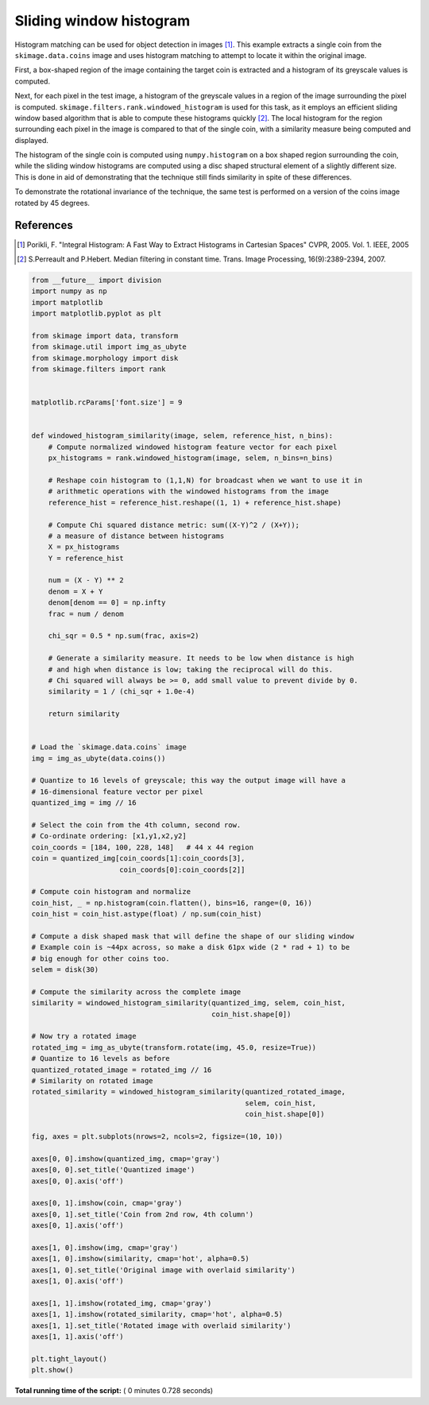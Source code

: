 

.. _sphx_glr_auto_examples_features_detection_plot_windowed_histogram.py:


========================
Sliding window histogram
========================

Histogram matching can be used for object detection in images [1]_. This
example extracts a single coin from the ``skimage.data.coins`` image and uses
histogram matching to attempt to locate it within the original image.

First, a box-shaped region of the image containing the target coin is
extracted and a histogram of its greyscale values is computed.

Next, for each pixel in the test image, a histogram of the greyscale values in
a region of the image surrounding the pixel is computed.
``skimage.filters.rank.windowed_histogram`` is used for this task, as it employs
an efficient sliding window based algorithm that is able to compute these
histograms quickly [2]_. The local histogram for the region surrounding each
pixel in the image is compared to that of the single coin, with a similarity
measure being computed and displayed.

The histogram of the single coin is computed using ``numpy.histogram`` on a box
shaped region surrounding the coin, while the sliding window histograms are
computed using a disc shaped structural element of a slightly different size.
This is done in aid of demonstrating that the technique still finds similarity
in spite of these differences.

To demonstrate the rotational invariance of the technique, the same test is
performed on a version of the coins image rotated by 45 degrees.

References
----------
.. [1] Porikli, F. "Integral Histogram: A Fast Way to Extract Histograms
       in Cartesian Spaces" CVPR, 2005. Vol. 1. IEEE, 2005
.. [2] S.Perreault and P.Hebert. Median filtering in constant time.
       Trans. Image Processing, 16(9):2389-2394, 2007.




.. image:: /auto_examples/features_detection/images/sphx_glr_plot_windowed_histogram_001.png
    :align: center





.. code-block:: python


    from __future__ import division
    import numpy as np
    import matplotlib
    import matplotlib.pyplot as plt

    from skimage import data, transform
    from skimage.util import img_as_ubyte
    from skimage.morphology import disk
    from skimage.filters import rank


    matplotlib.rcParams['font.size'] = 9


    def windowed_histogram_similarity(image, selem, reference_hist, n_bins):
        # Compute normalized windowed histogram feature vector for each pixel
        px_histograms = rank.windowed_histogram(image, selem, n_bins=n_bins)

        # Reshape coin histogram to (1,1,N) for broadcast when we want to use it in
        # arithmetic operations with the windowed histograms from the image
        reference_hist = reference_hist.reshape((1, 1) + reference_hist.shape)

        # Compute Chi squared distance metric: sum((X-Y)^2 / (X+Y));
        # a measure of distance between histograms
        X = px_histograms
        Y = reference_hist

        num = (X - Y) ** 2
        denom = X + Y
        denom[denom == 0] = np.infty
        frac = num / denom

        chi_sqr = 0.5 * np.sum(frac, axis=2)

        # Generate a similarity measure. It needs to be low when distance is high
        # and high when distance is low; taking the reciprocal will do this.
        # Chi squared will always be >= 0, add small value to prevent divide by 0.
        similarity = 1 / (chi_sqr + 1.0e-4)

        return similarity


    # Load the `skimage.data.coins` image
    img = img_as_ubyte(data.coins())

    # Quantize to 16 levels of greyscale; this way the output image will have a
    # 16-dimensional feature vector per pixel
    quantized_img = img // 16

    # Select the coin from the 4th column, second row.
    # Co-ordinate ordering: [x1,y1,x2,y2]
    coin_coords = [184, 100, 228, 148]   # 44 x 44 region
    coin = quantized_img[coin_coords[1]:coin_coords[3],
                         coin_coords[0]:coin_coords[2]]

    # Compute coin histogram and normalize
    coin_hist, _ = np.histogram(coin.flatten(), bins=16, range=(0, 16))
    coin_hist = coin_hist.astype(float) / np.sum(coin_hist)

    # Compute a disk shaped mask that will define the shape of our sliding window
    # Example coin is ~44px across, so make a disk 61px wide (2 * rad + 1) to be
    # big enough for other coins too.
    selem = disk(30)

    # Compute the similarity across the complete image
    similarity = windowed_histogram_similarity(quantized_img, selem, coin_hist,
                                               coin_hist.shape[0])

    # Now try a rotated image
    rotated_img = img_as_ubyte(transform.rotate(img, 45.0, resize=True))
    # Quantize to 16 levels as before
    quantized_rotated_image = rotated_img // 16
    # Similarity on rotated image
    rotated_similarity = windowed_histogram_similarity(quantized_rotated_image,
                                                       selem, coin_hist,
                                                       coin_hist.shape[0])

    fig, axes = plt.subplots(nrows=2, ncols=2, figsize=(10, 10))

    axes[0, 0].imshow(quantized_img, cmap='gray')
    axes[0, 0].set_title('Quantized image')
    axes[0, 0].axis('off')

    axes[0, 1].imshow(coin, cmap='gray')
    axes[0, 1].set_title('Coin from 2nd row, 4th column')
    axes[0, 1].axis('off')

    axes[1, 0].imshow(img, cmap='gray')
    axes[1, 0].imshow(similarity, cmap='hot', alpha=0.5)
    axes[1, 0].set_title('Original image with overlaid similarity')
    axes[1, 0].axis('off')

    axes[1, 1].imshow(rotated_img, cmap='gray')
    axes[1, 1].imshow(rotated_similarity, cmap='hot', alpha=0.5)
    axes[1, 1].set_title('Rotated image with overlaid similarity')
    axes[1, 1].axis('off')

    plt.tight_layout()
    plt.show()

**Total running time of the script:** ( 0 minutes  0.728 seconds)



.. only :: html

 .. container:: sphx-glr-footer


  .. container:: sphx-glr-download

     :download:`Download Python source code: plot_windowed_histogram.py <plot_windowed_histogram.py>`



  .. container:: sphx-glr-download

     :download:`Download Jupyter notebook: plot_windowed_histogram.ipynb <plot_windowed_histogram.ipynb>`


.. only:: html

 .. rst-class:: sphx-glr-signature

    `Gallery generated by Sphinx-Gallery <https://sphinx-gallery.readthedocs.io>`_
